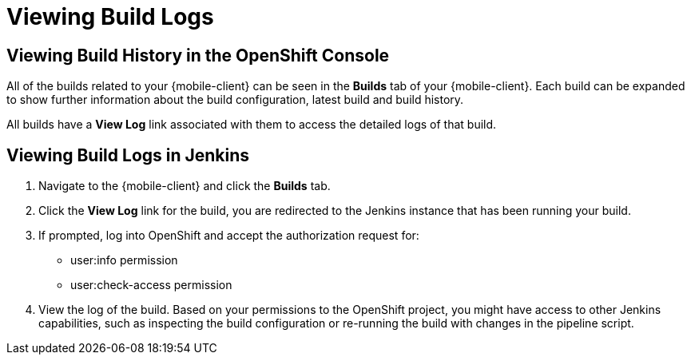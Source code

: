 [[access-mobile-client-build-logs]]
= Viewing Build Logs

== Viewing Build History in the OpenShift Console

All of the builds related to your {mobile-client} can be seen in the **Builds** tab of your {mobile-client}. Each build can be expanded to show further information about the build configuration, latest build and build history.

All builds have a *View Log* link associated with them to access the detailed logs of that build.


== Viewing Build Logs in Jenkins

. Navigate to the {mobile-client} and click the *Builds* tab.

. Click the *View Log* link for the build, you are redirected to the Jenkins instance that has been running your build.

. If prompted, log into OpenShift and accept the authorization request for:
+
* user:info permission
* user:check-access permission

. View the log of the build. Based on your permissions to the OpenShift project, you might have access to other Jenkins capabilities, such as inspecting the build configuration or re-running the build with changes in the pipeline script.
